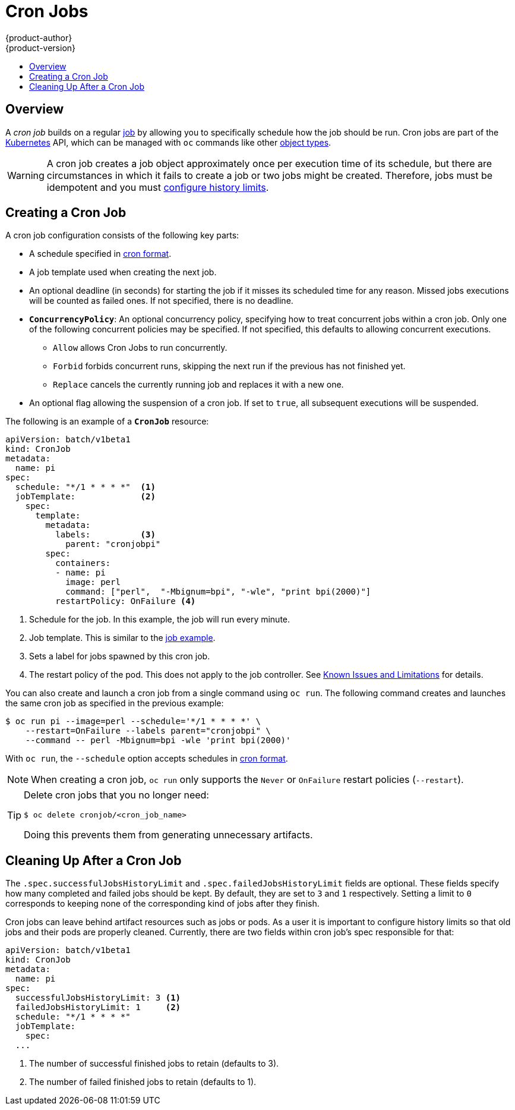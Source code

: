 [[dev-guide-cron-jobs]]
= Cron Jobs
{product-author}
{product-version}
:data-uri:
:icons:
:experimental:
:toc: macro
:toc-title:
:prewrap!:

toc::[]

== Overview

A _cron job_ builds on a regular
xref:../dev_guide/jobs.adoc#dev-guide-jobs[job] by allowing you to specifically
schedule how the job should be run. Cron jobs are part of the
link:http://kubernetes.io/docs/user-guide/cron-jobs[Kubernetes] API, which
can be managed with `oc` commands like other
xref:../cli_reference/basic_cli_operations.adoc#object-types[object types].

ifdef::openshift-enterprise[]
[NOTE]
====
As of {product-title} 3.3.1, Cron Jobs is a feature in
link:https://access.redhat.com/support/offerings/techpreview[[Technology
Preview].
====
endif::[]

ifdef::openshift-online[]
[IMPORTANT]
====
Cron Jobs is a feature currently in
link:https://access.redhat.com/support/offerings/techpreview[Technology
Preview.]

Cron Jobs are only available for _OpenShift Online Pro_. For more information about the
differences between Starter and Pro tiers, visit the
link:https://www.openshift.com/pricing/index.html[pricing page].
====
endif::[]

[WARNING]
====
A cron job creates a job object approximately once per execution time of its
schedule, but there are circumstances in which it fails to create a job or
two jobs might be created.  Therefore, jobs must be idempotent and you must
xref:cleaning-up-after-a-cron-job[configure history limits].
====

[[creating-a-cronjob]]
== Creating a Cron Job

A cron job configuration consists of the following key parts:

* A schedule specified in link:https://en.wikipedia.org/wiki/Cron[cron format].
* A job template used when creating the next job.
* An optional deadline (in seconds) for starting the job if it misses its
scheduled time for any reason. Missed jobs executions will be counted as failed
ones. If not specified, there is no deadline.
* `*ConcurrencyPolicy*`: An optional concurrency policy, specifying how to treat
concurrent jobs within a cron job. Only one of the following concurrent
policies may be specified. If not specified, this defaults to allowing
concurrent executions.
** `Allow` allows Cron Jobs to run concurrently.
** `Forbid` forbids concurrent runs, skipping the next run if the previous has not
finished yet.
** `Replace` cancels the currently running job and replaces
it with a new one.
* An optional flag allowing the suspension of a cron job. If set to `true`,
all subsequent executions will be suspended.

The following is an example of a `*CronJob*` resource:

[source,yaml]
----
apiVersion: batch/v1beta1
kind: CronJob
metadata:
  name: pi
spec:
  schedule: "*/1 * * * *"  <1>
  jobTemplate:             <2>
    spec:
      template:
        metadata:
          labels:          <3>
            parent: "cronjobpi"
        spec:
          containers:
          - name: pi
            image: perl
            command: ["perl",  "-Mbignum=bpi", "-wle", "print bpi(2000)"]
          restartPolicy: OnFailure <4>
----

1. Schedule for the job. In this example, the job will run every minute.
2. Job template. This is similar to the xref:../dev_guide/jobs.adoc#creating-a-job[job example].
3. Sets a label for jobs spawned by this cron job.
4. The restart policy of the pod. This does not apply to the job controller. See xref:../dev_guide/jobs.adoc#creating-a-job-known-issues[Known Issues and Limitations] for details.

You can also create and launch a cron job from a single command using `oc run`. The following command creates and launches the same cron job as specified in the previous example:

----
$ oc run pi --image=perl --schedule='*/1 * * * *' \
    --restart=OnFailure --labels parent="cronjobpi" \
    --command -- perl -Mbignum=bpi -wle 'print bpi(2000)'
----

With `oc run`, the `--schedule` option accepts schedules in link:https://en.wikipedia.org/wiki/Cron[cron format].

[NOTE]
=====
When creating a cron job,  `oc run` only supports the `Never` or `OnFailure` restart policies (`--restart`).
=====

[TIP]
=====
Delete cron jobs that you no longer need:
----
$ oc delete cronjob/<cron_job_name>
----
Doing this prevents them from generating unnecessary artifacts.
=====

[[cleaning-up-after-a-cron-job]]
== Cleaning Up After a Cron Job

The `.spec.successfulJobsHistoryLimit` and `.spec.failedJobsHistoryLimit` fields are optional.
These fields specify how many completed and failed jobs should be kept.  By default, they are
set to `3` and `1` respectively.  Setting a limit to `0` corresponds to keeping none of the corresponding
kind of jobs after they finish.

Cron jobs can leave behind artifact resources such as jobs or pods.  As a user it is important
to configure history limits so that old jobs and their pods are properly cleaned.  Currently,
there are two fields within cron job's spec responsible for that:

[source,yaml]
----
apiVersion: batch/v1beta1
kind: CronJob
metadata:
  name: pi
spec:
  successfulJobsHistoryLimit: 3 <1>
  failedJobsHistoryLimit: 1     <2>
  schedule: "*/1 * * * *"
  jobTemplate:
    spec:
  ...
----

<1> The number of successful finished jobs to retain (defaults to 3).
<2> The number of failed finished jobs to retain (defaults to 1).
